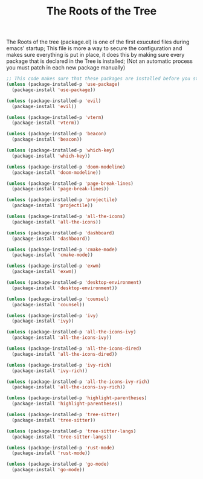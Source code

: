 #+TITLE:The Roots of the Tree
The Roots of the tree (package.el) is one of the first exucuted files during emacs' startup;
This file is more a way to secure the configuration and makes sure everything is put in place,
it does this by making sure every package that is declared in the Tree is installed;
(Not an automatic process you must patch in each new package manually)
#+BEGIN_SRC emacs-lisp :tangle ~/.emacs.d/package.el 
;; This code makes sure that these packages are installed before you start using the system:
(unless (package-installed-p 'use-package)  
  (package-install 'use-package))

(unless (package-installed-p 'evil) 
  (package-install 'evil))

(unless (package-installed-p 'vterm)  
  (package-install 'vterm))

(unless (package-installed-p 'beacon) 
  (package-install 'beacon))

(unless (package-installed-p 'which-key) 
  (package-install 'which-key))

(unless (package-installed-p 'doom-modeline) 
  (package-install 'doom-modeline))

(unless (package-installed-p 'page-break-lines)  
  (package-install 'page-break-lines))

(unless (package-installed-p 'projectile)  
  (package-install 'projectile))

(unless (package-installed-p 'all-the-icons)  
  (package-install 'all-the-icons))

(unless (package-installed-p 'dashboard) 
  (package-install 'dashboard))

(unless (package-installed-p 'cmake-mode)  
  (package-install 'cmake-mode))

(unless (package-installed-p 'exwm) 
  (package-install 'exwm))

(unless (package-installed-p 'desktop-environment) 
  (package-install 'desktop-environment))

(unless (package-installed-p 'counsel) 
  (package-install 'counsel))

(unless (package-installed-p 'ivy) 
  (package-install 'ivy))

(unless (package-installed-p 'all-the-icons-ivy) 
  (package-install 'all-the-icons-ivy))

(unless (package-installed-p 'all-the-icons-dired)  
  (package-install 'all-the-icons-dired))

(unless (package-installed-p 'ivy-rich) 
  (package-install 'ivy-rich))

(unless (package-installed-p 'all-the-icons-ivy-rich)  
  (package-install 'all-the-icons-ivy-rich))

(unless (package-installed-p 'highlight-parentheses)  
  (package-install 'highlight-parentheses))

(unless (package-installed-p 'tree-sitter)
  (package-install 'tree-sitter))

(unless (package-installed-p 'tree-sitter-langs)
  (package-install 'tree-sitter-langs))

(unless (package-installed-p 'rust-mode) 
  (package-install 'rust-mode))

(unless (package-installed-p 'go-mode)
  (package-install 'go-mode))
#+END_SRC
